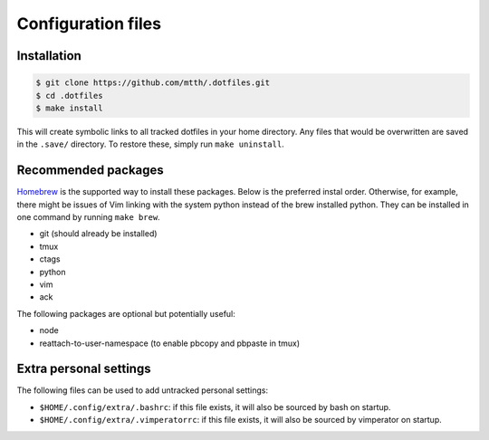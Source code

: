 Configuration files
===================


Installation
------------

.. code:: bash

  $ git clone https://github.com/mtth/.dotfiles.git
  $ cd .dotfiles
  $ make install

This will create symbolic links to all tracked dotfiles in your home 
directory. Any files that would be overwritten are saved in the ``.save/`` 
directory. To restore these, simply run ``make uninstall``.


Recommended packages
--------------------

Homebrew_ is the supported way to install these packages. Below is the 
preferred instal order. Otherwise, for example, there might be issues of Vim 
linking with the system python instead of the brew installed python.  They can 
be installed in one command by running ``make brew``.

* git (should already be installed)
* tmux
* ctags
* python
* vim
* ack

The following packages are optional but potentially useful:

* node
* reattach-to-user-namespace (to enable pbcopy and pbpaste in tmux)


Extra personal settings
-----------------------

The following files can be used to add untracked personal settings:

* ``$HOME/.config/extra/.bashrc``: if this file exists, it will also be sourced 
  by bash on startup.
* ``$HOME/.config/extra/.vimperatorrc``: if this file exists, it will also be 
  sourced by vimperator on startup.


.. _ddclient: http://sourceforge.net/apps/trac/ddclient
.. _pathogen: https://github.com/tpope/vim-pathogen
.. _vimtags: #
.. _pyflakes: #
.. _MacVim: #
.. _CTags: #
.. _libevent: http://libevent.org/
.. _tmux: http://tmux.sourceforge.net/
.. _node.js: http://nodejs.org/
.. _Homebrew: http://mxcl.github.io/homebrew/
